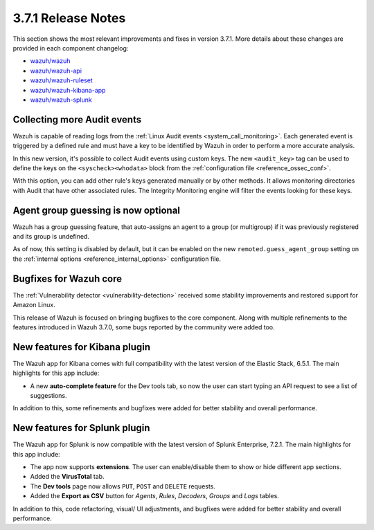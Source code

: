 .. Copyright (C) 2018 Wazuh, Inc.

.. _release_3_7_1:

3.7.1 Release Notes
===================

This section shows the most relevant improvements and fixes in version 3.7.1. More details about these changes are provided in each component changelog:

- `wazuh/wazuh <https://github.com/wazuh/wazuh/blob/v3.7.1/CHANGELOG.md>`_
- `wazuh/wazuh-api <https://github.com/wazuh/wazuh-api/blob/v3.7.1/CHANGELOG.md>`_
- `wazuh/wazuh-ruleset <https://github.com/wazuh/wazuh-ruleset/blob/v3.7.1/CHANGELOG.md>`_
- `wazuh/wazuh-kibana-app <https://github.com/wazuh/wazuh-kibana-app/blob/v3.7.1-6.5.1/CHANGELOG.md>`_
- `wazuh/wazuh-splunk <https://github.com/wazuh/wazuh-splunk/blob/v3.7.1-7.2.1/CHANGELOG.md>`_

Collecting more Audit events
----------------------------

Wazuh is capable of reading logs from the :ref:`Linux Audit events <system_call_monitoring>`. Each generated event is triggered by a defined rule and must have a key to be identified by Wazuh in order to perform a more accurate analysis.

In this new version, it's possible to collect Audit events using custom keys. The new ``<audit_key>`` tag can be used to define the keys on the ``<syscheck><whodata>`` block from the :ref:`configuration file <reference_ossec_conf>`.

With this option, you can add other rule's keys generated manually or by other methods. It allows monitoring directories with Audit that have other associated rules. The Integrity Monitoring engine will filter the events looking for these keys.

Agent group guessing is now optional
------------------------------------

Wazuh has a group guessing feature, that auto-assigns an agent to a group (or multigroup) if it was previously registered and its group is undefined.

As of now, this setting is disabled by default, but it can be enabled on the new ``remoted.guess_agent_group`` setting on the :ref:`internal options <reference_internal_options>` configuration file.

Bugfixes for Wazuh core
-----------------------

The :ref:`Vulnerability detector <vulnerability-detection>` received some stability improvements and restored support for Amazon Linux.

This release of Wazuh is focused on bringing bugfixes to the core component. Along with multiple refinements to the features introduced in Wazuh 3.7.0, some bugs reported by the community were added too.

New features for Kibana plugin
------------------------------

The Wazuh app for Kibana comes with full compatibility with the latest version of the Elastic Stack, 6.5.1. The main highlights for this app include:

- A new **auto-complete feature** for the Dev tools tab, so now the user can start typing an API request to see a list of suggestions.

In addition to this, some refinements and bugfixes were added for better stability and overall performance.

New features for Splunk plugin
------------------------------

The Wazuh app for Splunk is now compatible with the latest version of Splunk Enterprise, 7.2.1. The main highlights for this app include:

- The app now supports **extensions**. The user can enable/disable them to show or hide different app sections.
- Added the **VirusTotal** tab.
- The **Dev tools** page now allows ``PUT``, ``POST`` and ``DELETE`` requests.
- Added the **Export as CSV** button for *Agents*, *Rules*, *Decoders*, *Groups* and *Logs* tables.

In addition to this, code refactoring, visual/ UI adjustments, and bugfixes were added for better stability and overall performance.
